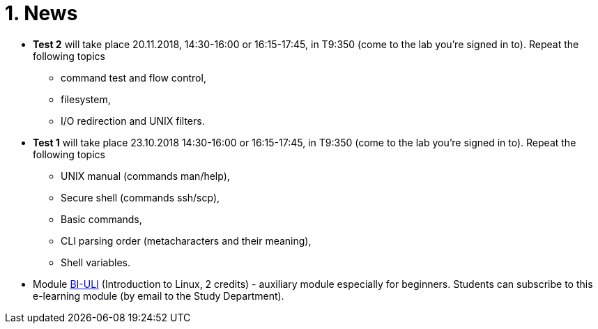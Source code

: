 = 1. News
:imagesdir: media


//* *Timetable*:  https://timetable.fit.cvut.cz/public/en/predmety/31/61/p3161206.html

////
* *Replacement test* will take place 15.2.2018, 10:00-11:00 in T9:348. *For this test is necessary to book the place in https://kos.cvut.cz !!!*
** If a student could not take part in a test 1-4 during the semester for serious reasons, he may write a „replacement test“ instead of this test.
** In the test, there can any question from any topic explained in this module.

* *Retake test* will take place 9.1.2018, 13:30-14:30 in T9:349. *For this test is necessary to book the place in https://kos.cvut.cz !!!*.
** The „Retake Test“ is a bonus by which a student can repair a test from which he earned the least points.
** Example: Student earned the following points from all tests 5+10+3+20=38. If the student earn 17 points from „retake test“, then he/she has 5+10+17+20=52. If the student earn 1 points from „retake test“, then he/she has 5+10+1+20=36.
** In the test, there can any question from any topic explained in this module.
** The test answers will be evaluated either by a full number of points (correct solution) or by zero (bad / partial solution).

* *Replacement test* will take place 9.1.2018, 14:30-16:00 in T9:349. *For this test is necessary to book the place in https://kos.cvut.cz !!!*
** If a student could not take part in a test 1-4 during the semester for serious reasons, he may write a „replacement test“ instead of this test.
** In the test, there can any question from any topic explained in this module.

* *Test 4* will take place 4.1.2018, 14:30-16:00 or 16:15-17:45, in T9:348 (come to the lab you're signed in to). Repeat the following topics
** processes and threads,
** archiving and data compression.
** numeric calculations,
** any previous topics.

* *Test 3* will take place 14.12.2017, 14:30-16:00 or 16:15-17:45, in T9:348 (come to the lab you're signed in to). Repeat the following topics
** regular expressions (grep, sed and awk),
** access permissions (chmod and umask),
** find.

* *Test 2* will take place 23.11.2017, 14:30-16:00 or 16:15-17:45, in T9:348 (come to the lab you're signed in to). Repeat the following topics
** command test and flow control,
** filesystem,
** I/O redirection and UNIX filters.
////

* *Test 2* will take place 20.11.2018, 14:30-16:00 or 16:15-17:45, in T9:350 (come to the lab you're signed in to). Repeat the following topics
** command test and flow control,
** filesystem,
** I/O redirection and UNIX filters.

* *Test 1* will take place 23.10.2018 14:30-16:00 or 16:15-17:45, in T9:350 (come to the lab you're signed in to). Repeat the following topics
** UNIX manual (commands man/help),
** Secure shell (commands ssh/scp),
** Basic commands,
** CLI parsing order (metacharacters and their meaning),
** Shell variables.

* Module https://moodle.fit.cvut.cz/courses/BI-ULI[BI-ULI] (Introduction to Linux, 2 credits)  - auxiliary module especially for beginners. Students can subscribe to this e-learning module (by email to the Study Department).

////
= Classification

* *This module is finished by the graded assessment.*

* During the winter term there will be four tests (30 minutes, 25 points)
** 1st test: 26.10.2017 (the 4th week),
** 2nd test: 23.11.2017 (the 8th week),
** 3rd test: 14.12.2017 (the 11th week),
** 4th test: 4.1.2018 (the 13th week).

* *Absence from the test means 0 points from the test (exception is the only serious reason).*

* The correction / replacement test will be announced during the exam period.

== Evaluation scale

Evaluation scale is according to http://intranet.cvut.cz/current-students/resolveuid/e4fe33a0e9634469ef709f3803d784dd[The Study and Examination Code for Students of CTU in Prague].

[options="autowidth"]
|====
<h| Grade +
ECTS  <h| Points   <h| Evaluation in words
| A       | more than 89   | excellent
| B       | 80 – 89       | very good
| C       | 70 – 79       | good
| D       | 60 – 69       | satisfactory
| E       | 50 – 59       | sufficient
| F       | less than  50  | failed
|====

= Access to Slides

////